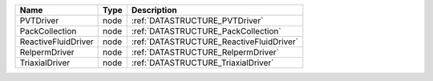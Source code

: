 

=================== ==== ======================================== 
Name                Type Description                              
=================== ==== ======================================== 
PVTDriver           node :ref:`DATASTRUCTURE_PVTDriver`           
PackCollection      node :ref:`DATASTRUCTURE_PackCollection`      
ReactiveFluidDriver node :ref:`DATASTRUCTURE_ReactiveFluidDriver` 
RelpermDriver       node :ref:`DATASTRUCTURE_RelpermDriver`       
TriaxialDriver      node :ref:`DATASTRUCTURE_TriaxialDriver`      
=================== ==== ======================================== 


